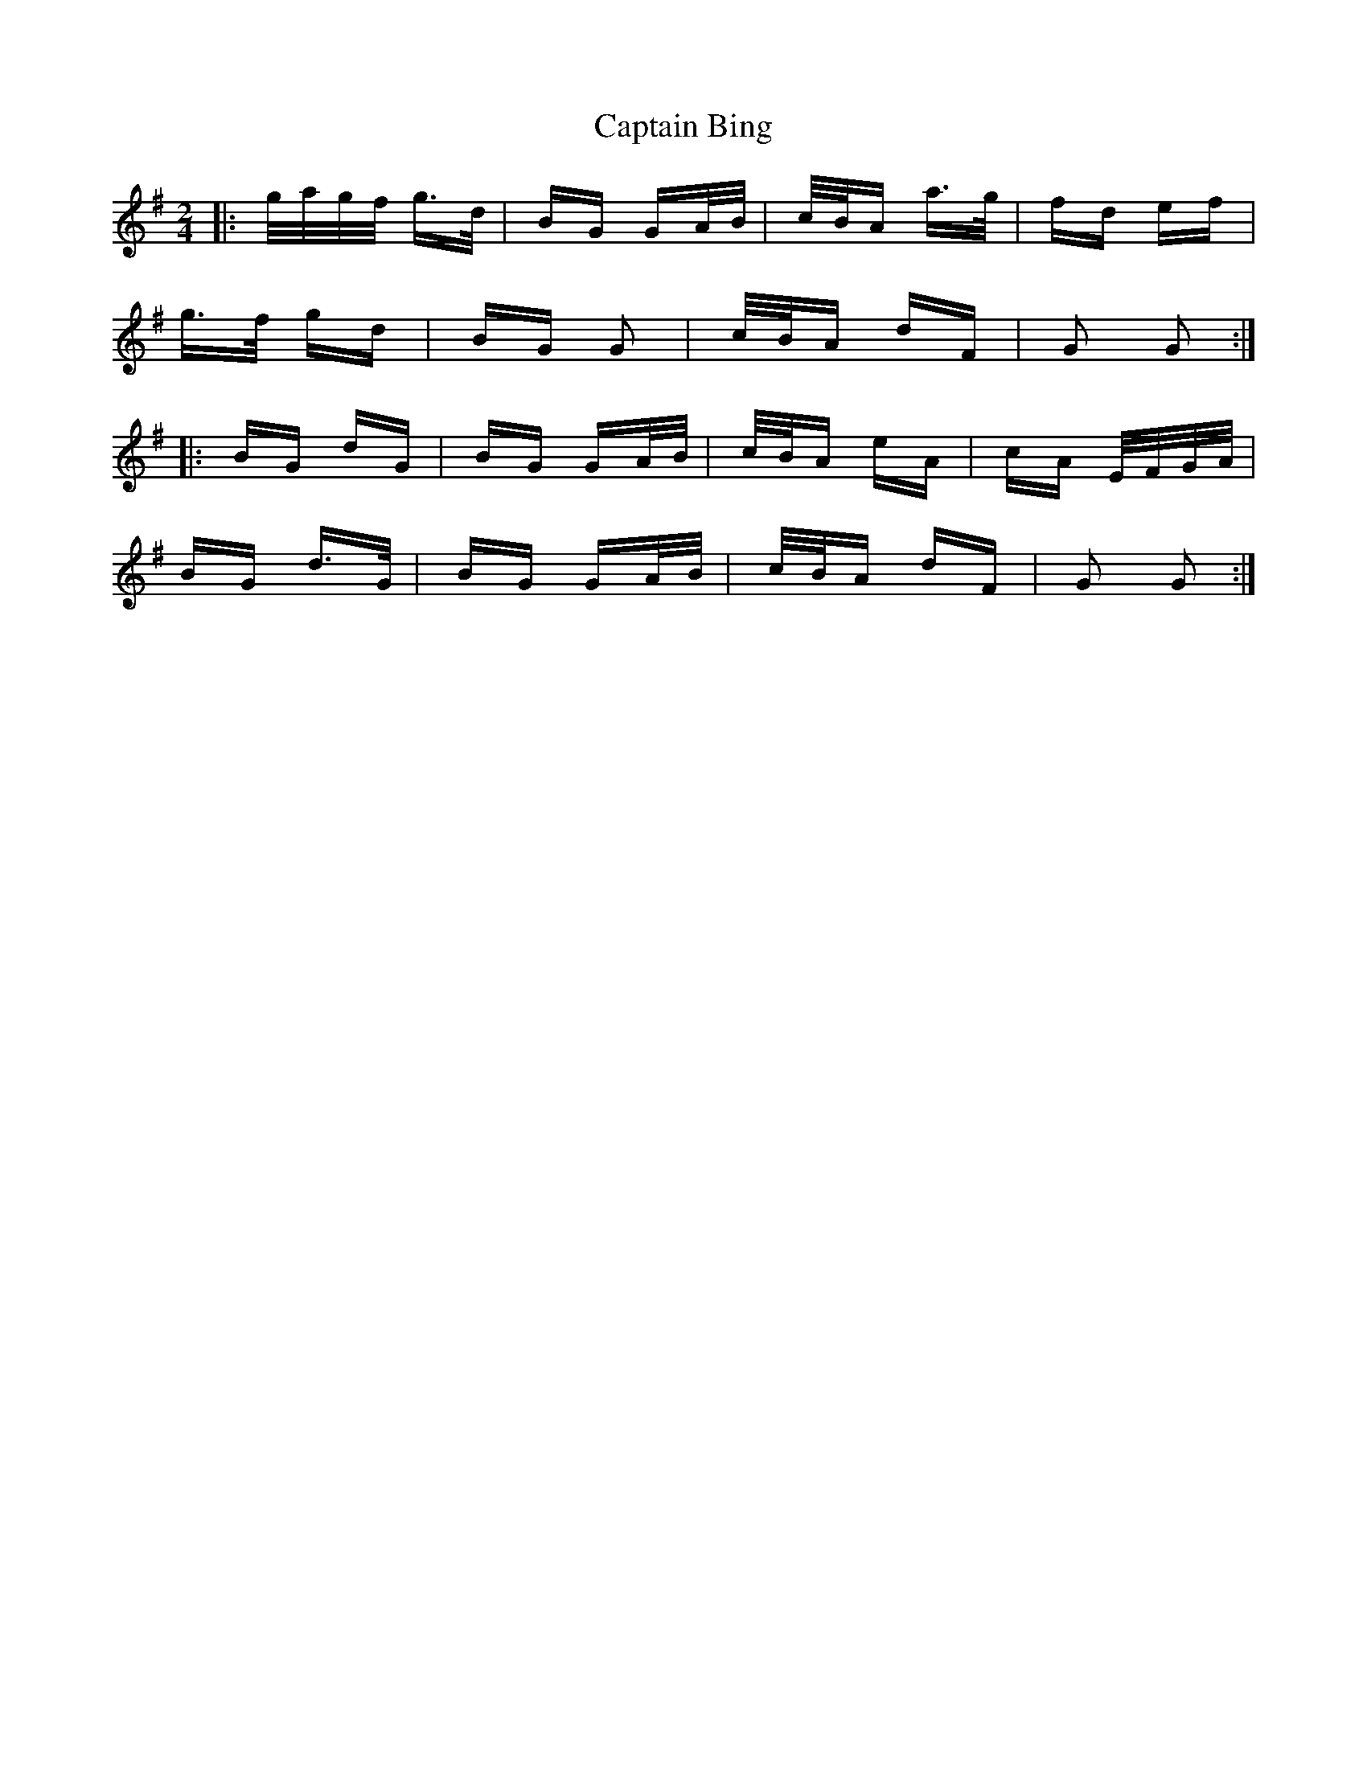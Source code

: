 X: 6075
T: Captain Bing
R: polka
M: 2/4
K: Gmajor
|:g/a/g/f/ g>d|BG GA/B/|c/B/A a>g|fd ef|
g>f gd|BG G2|c/B/A dF|G2 G2:|
|:BG dG|BG GA/B/|c/B/A eA|cA E/F/G/A/|
BG d>G|BG GA/B/|c/B/A dF|G2 G2:|

